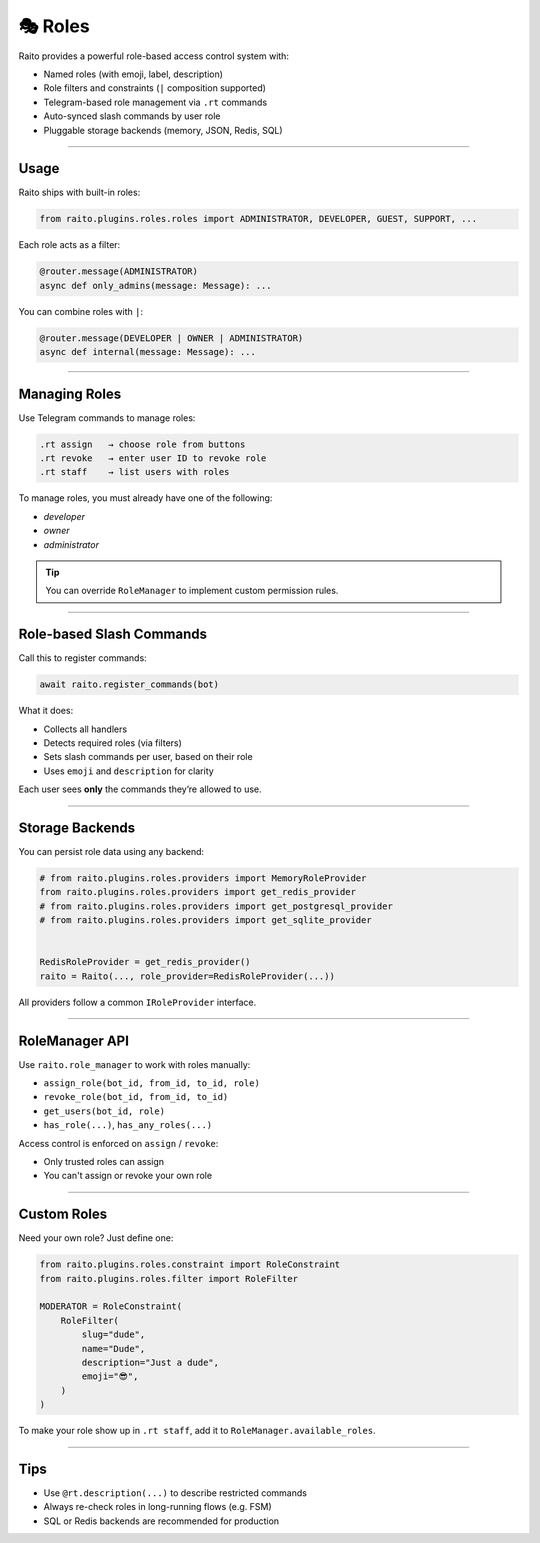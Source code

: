🎭 Roles
=============================

Raito provides a powerful role-based access control system with:

- Named roles (with emoji, label, description)
- Role filters and constraints (``|`` composition supported)
- Telegram-based role management via ``.rt`` commands
- Auto-synced slash commands by user role
- Pluggable storage backends (memory, JSON, Redis, SQL)

------

Usage
~~~~~~~~~~~~~~~

Raito ships with built-in roles:

.. code-block:: python

   from raito.plugins.roles.roles import ADMINISTRATOR, DEVELOPER, GUEST, SUPPORT, ...

Each role acts as a filter:

.. code-block:: python

   @router.message(ADMINISTRATOR)
   async def only_admins(message: Message): ...

You can combine roles with ``|``:

.. code-block:: python

   @router.message(DEVELOPER | OWNER | ADMINISTRATOR)
   async def internal(message: Message): ...

-----

Managing Roles
~~~~~~~~~~~~~~~

Use Telegram commands to manage roles:

.. code-block:: text

   .rt assign   → choose role from buttons
   .rt revoke   → enter user ID to revoke role
   .rt staff    → list users with roles

To manage roles, you must already have one of the following:

- `developer`
- `owner`
- `administrator`

.. tip::
    You can override ``RoleManager`` to implement custom permission rules.

-----

Role-based Slash Commands
~~~~~~~~~~~~~~~~~~~~~~~~~~~~~

Call this to register commands:

.. code-block:: python

   await raito.register_commands(bot)

What it does:

- Collects all handlers
- Detects required roles (via filters)
- Sets slash commands per user, based on their role
- Uses ``emoji`` and ``description`` for clarity

Each user sees **only** the commands they’re allowed to use.

-----

Storage Backends
~~~~~~~~~~~~~~~~~

You can persist role data using any backend:

.. code-block:: python

   # from raito.plugins.roles.providers import MemoryRoleProvider
   from raito.plugins.roles.providers import get_redis_provider
   # from raito.plugins.roles.providers import get_postgresql_provider
   # from raito.plugins.roles.providers import get_sqlite_provider


   RedisRoleProvider = get_redis_provider()
   raito = Raito(..., role_provider=RedisRoleProvider(...))

All providers follow a common ``IRoleProvider`` interface.

------

RoleManager API
~~~~~~~~~~~~~~~~~

Use ``raito.role_manager`` to work with roles manually:

- ``assign_role(bot_id, from_id, to_id, role)``
- ``revoke_role(bot_id, from_id, to_id)``
- ``get_users(bot_id, role)``
- ``has_role(...)``, ``has_any_roles(...)``

Access control is enforced on ``assign`` / ``revoke``:

- Only trusted roles can assign
- You can't assign or revoke your own role

-----

Custom Roles
~~~~~~~~~~~~

Need your own role? Just define one:

.. code-block:: python

   from raito.plugins.roles.constraint import RoleConstraint
   from raito.plugins.roles.filter import RoleFilter

   MODERATOR = RoleConstraint(
       RoleFilter(
           slug="dude",
           name="Dude",
           description="Just a dude",
           emoji="😎",
       )
   )

To make your role show up in ``.rt staff``, add it to ``RoleManager.available_roles``.

------

Tips
~~~~~~

- Use ``@rt.description(...)`` to describe restricted commands
- Always re-check roles in long-running flows (e.g. FSM)
- SQL or Redis backends are recommended for production
